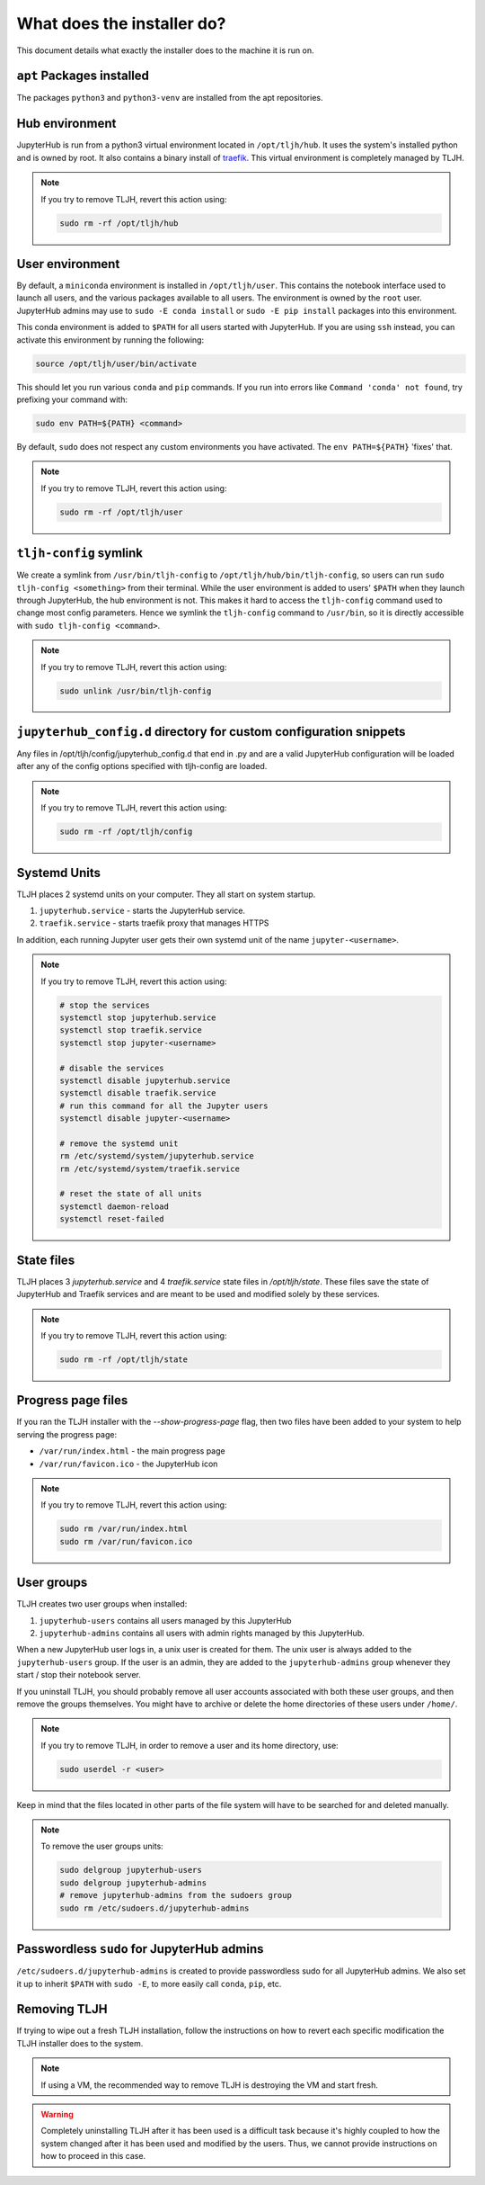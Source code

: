 .. _topic/installer-actions:

===========================
What does the installer do?
===========================

This document details what exactly the installer does to the machine it is
run on.

``apt`` Packages installed
==========================

The packages ``python3`` and ``python3-venv`` are installed from the apt repositories.

Hub environment
===============

JupyterHub is run from a python3 virtual environment located in ``/opt/tljh/hub``. It
uses the system's installed python and is owned by root. It also contains a binary install
of `traefik <http://traefik.io/>`_. This virtual environment is completely managed by TLJH.

.. note::
	If you try to remove TLJH, revert this action using:

	.. code-block:: bash

		sudo rm -rf /opt/tljh/hub


User environment
================

By default, a ``miniconda`` environment is installed in ``/opt/tljh/user``. This contains
the notebook interface used to launch all users, and the various packages available to all
users. The environment is owned by the ``root`` user. JupyterHub admins may use
to ``sudo -E conda install`` or ``sudo -E pip install`` packages into this environment.

This conda environment is added to ``$PATH`` for all users started with JupyterHub. If you
are using ``ssh`` instead, you can activate this environment by running the following:

.. code-block:: bash

   source /opt/tljh/user/bin/activate

This should let you run various ``conda`` and ``pip`` commands. If  you run into errors like
``Command 'conda' not found``, try prefixing your command with:

.. code-block:: bash

   sudo env PATH=${PATH} <command>

By default, ``sudo`` does not respect any custom environments you have activated. The ``env PATH=${PATH}``
'fixes' that.

.. note::
	If you try to remove TLJH, revert this action using:

	.. code-block:: bash

		sudo rm -rf /opt/tljh/user

``tljh-config`` symlink
========================

We create a symlink from ``/usr/bin/tljh-config`` to ``/opt/tljh/hub/bin/tljh-config``, so users
can run ``sudo tljh-config <something>`` from their terminal. While the user environment is added
to users' ``$PATH`` when they launch through JupyterHub, the hub environment is not. This makes it
hard to access the ``tljh-config`` command used to change most config parameters. Hence we symlink the
``tljh-config`` command to ``/usr/bin``, so it is directly accessible with ``sudo tljh-config <command>``.

.. note::
	If you try to remove TLJH, revert this action using:

	.. code-block:: bash

		sudo unlink /usr/bin/tljh-config

``jupyterhub_config.d`` directory for custom configuration snippets
===================================================================

Any files in /opt/tljh/config/jupyterhub_config.d that end in .py and are a valid
JupyterHub configuration will be loaded after any of the config options specified
with tljh-config are loaded.

.. note::
	If you try to remove TLJH, revert this action using:

	.. code-block:: bash

		sudo rm -rf /opt/tljh/config

Systemd Units
=============

TLJH places 2 systemd units on your computer. They all start on system startup.

#. ``jupyterhub.service`` - starts the JupyterHub service.
#. ``traefik.service`` - starts traefik proxy that manages HTTPS

In addition, each running Jupyter user gets their own systemd unit of the name ``jupyter-<username>``.

.. note::
	If you try to remove TLJH, revert this action using:

	.. code-block:: bash

		# stop the services
		systemctl stop jupyterhub.service
		systemctl stop traefik.service
		systemctl stop jupyter-<username>

		# disable the services
		systemctl disable jupyterhub.service
		systemctl disable traefik.service
		# run this command for all the Jupyter users
		systemctl disable jupyter-<username>

		# remove the systemd unit
		rm /etc/systemd/system/jupyterhub.service
		rm /etc/systemd/system/traefik.service

		# reset the state of all units
		systemctl daemon-reload
		systemctl reset-failed

State files
===========

TLJH places 3 `jupyterhub.service` and 4 `traefik.service` state files in `/opt/tljh/state`.
These files save the state of JupyterHub and Traefik services and are meant
to be used and modified solely by these services.

.. note::
	If you try to remove TLJH, revert this action using:

	.. code-block:: bash

		sudo rm -rf /opt/tljh/state

Progress page files
===================

If you ran the TLJH installer with the `--show-progress-page` flag, then two files have been
added to your system to help serving the progress page:

* ``/var/run/index.html`` - the main progress page
* ``/var/run/favicon.ico`` - the JupyterHub icon

.. note::
	If you try to remove TLJH, revert this action using:

	.. code-block:: bash

		sudo rm /var/run/index.html
		sudo rm /var/run/favicon.ico


User groups
===========

TLJH creates two user groups when installed:

#. ``jupyterhub-users`` contains all users managed by this JupyterHub
#. ``jupyterhub-admins`` contains all users with admin rights managed by this JupyterHub.

When a new JupyterHub user logs in, a unix user is created for them. The unix user is always added
to the ``jupyterhub-users`` group. If the user is an admin, they are added to the ``jupyterhub-admins``
group whenever they start / stop their notebook server.

If you uninstall TLJH, you should probably remove all user accounts associated with both these
user groups, and then remove the groups themselves. You might have to archive or delete the home
directories of these users under ``/home/``.

.. note::
	If you try to remove TLJH, in order to remove a user and its home directory, use:

	.. code-block:: bash

		sudo userdel -r <user>

Keep in mind that the files located in other parts of the file system
will have to be searched for and deleted manually.

.. note::
	To remove the user groups units:

	.. code-block:: bash

		sudo delgroup jupyterhub-users
		sudo delgroup jupyterhub-admins
		# remove jupyterhub-admins from the sudoers group
		sudo rm /etc/sudoers.d/jupyterhub-admins

Passwordless ``sudo`` for JupyterHub admins
============================================

``/etc/sudoers.d/jupyterhub-admins`` is created to provide passwordless sudo for all JupyterHub
admins. We also set it up to inherit ``$PATH`` with ``sudo -E``, to more easily call ``conda``,
``pip``, etc.


Removing TLJH
=============

If trying to wipe out a fresh TLJH installation, follow the instructions on how to revert
each specific modification the TLJH installer does to the system.

.. note::
	If using a VM, the recommended way to remove TLJH is destroying the VM and start fresh.

.. warning::
	Completely uninstalling TLJH after it has been used is a difficult task because it's
	highly coupled to how the system changed after it has been used and modified by the users.
	Thus, we cannot provide instructions on how to proceed in this case.
